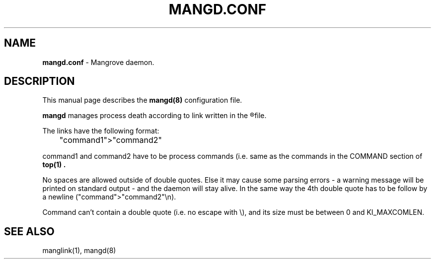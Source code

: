 .TH MANGD.CONF 5
.SH NAME
.B mangd.conf
\- Mangrove daemon.
.SH DESCRIPTION
This manual page describes the
.B mangd(8)
configuration file.

.B mangd
manages process death according to link written in the
.R /etc/mangd.conf
file.

The links have the following format:

	"command1">"command2"

command1 and command2 have to be process commands (i.e. same as the commands in
the COMMAND section of
.B top(1) .

No spaces are allowed outside of double quotes. Else it may cause some
parsing errors - a warning message will be printed on standard output -
and the daemon will stay alive. In the same way the 4th double quote has to be
follow by a newline ("command">"command2"\\n).

Command can't contain a double quote (i.e. no escape with \\), and its size must
be between 0 and KI_MAXCOMLEN.
.SH SEE ALSO
manglink(1), mangd(8)
